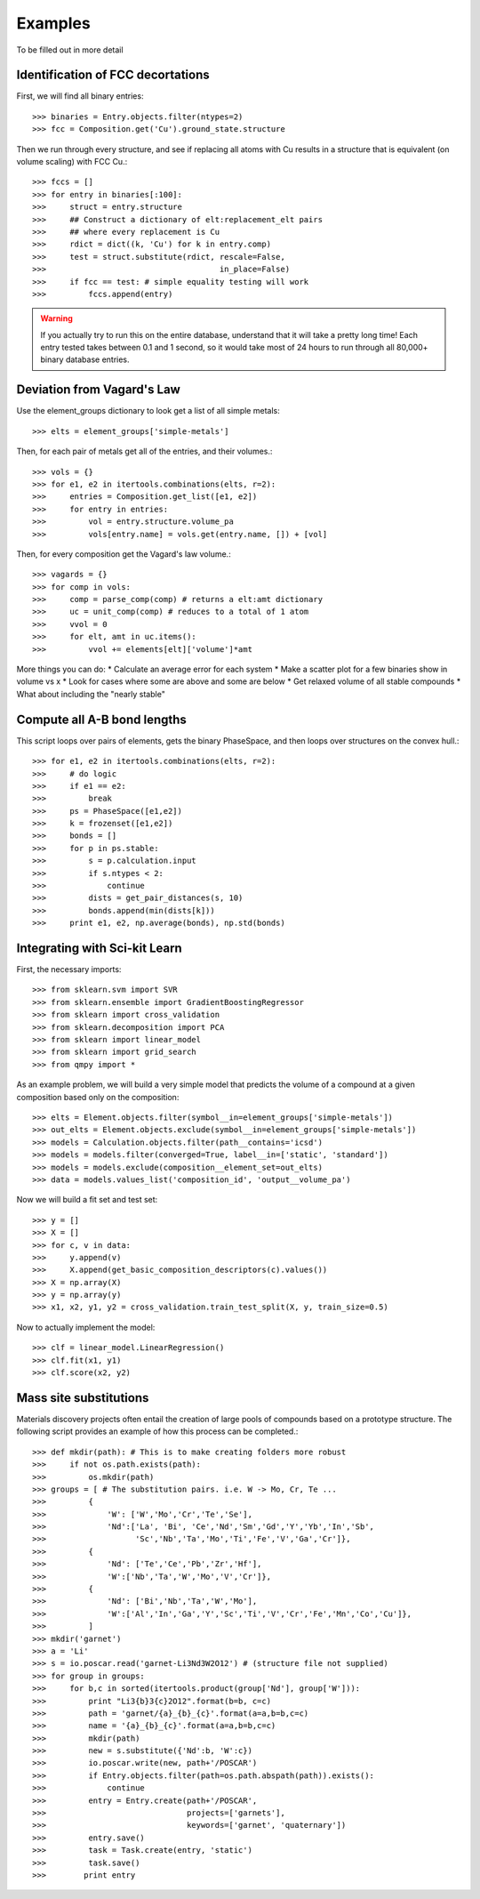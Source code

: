 ========
Examples
========

To be filled out in more detail

Identification of FCC decortations
----------------------------------

First, we will find all binary entries::

    >>> binaries = Entry.objects.filter(ntypes=2)
    >>> fcc = Composition.get('Cu').ground_state.structure

Then we run through every structure, and see if replacing all atoms with Cu
results in a structure that is equivalent (on volume scaling) with FCC Cu.::

    >>> fccs = []
    >>> for entry in binaries[:100]:
    >>>     struct = entry.structure
    >>>     ## Construct a dictionary of elt:replacement_elt pairs
    >>>     ## where every replacement is Cu
    >>>     rdict = dict((k, 'Cu') for k in entry.comp)
    >>>     test = struct.substitute(rdict, rescale=False,
    >>>                                     in_place=False)
    >>>     if fcc == test: # simple equality testing will work
    >>>         fccs.append(entry)


.. Warning::
    If you actually try to run this on the entire database, understand that it
    will take a pretty long time! Each entry tested takes between 0.1 and 1
    second, so it would take most of 24 hours to run through all 80,000+ binary 
    database entries.
    
Deviation from Vagard's Law
---------------------------


Use the element_groups dictionary to look get a list of all simple metals::

    >>> elts = element_groups['simple-metals']

Then, for each pair of metals get all of the entries, and their volumes.::
    
    >>> vols = {}
    >>> for e1, e2 in itertools.combinations(elts, r=2):
    >>>     entries = Composition.get_list([e1, e2])
    >>>     for entry in entries:
    >>>         vol = entry.structure.volume_pa
    >>>         vols[entry.name] = vols.get(entry.name, []) + [vol]

Then, for every composition get the Vagard's law volume.::
    
    >>> vagards = {}
    >>> for comp in vols:
    >>>     comp = parse_comp(comp) # returns a elt:amt dictionary
    >>>     uc = unit_comp(comp) # reduces to a total of 1 atom
    >>>     vvol = 0
    >>>     for elt, amt in uc.items():
    >>>         vvol += elements[elt]['volume']*amt

More things you can do:
* Calculate an average error for each system
* Make a scatter plot for a few binaries show in volume vs x
* Look for cases where some are above and some are below
* Get relaxed volume of all stable compounds
* What about including the "nearly stable"

Compute all A-B bond lengths
----------------------------

This script loops over pairs of elements, gets the binary PhaseSpace, and then
loops over structures on the convex hull.::

    >>> for e1, e2 in itertools.combinations(elts, r=2):
    >>>     # do logic
    >>>     if e1 == e2:
    >>>         break
    >>>     ps = PhaseSpace([e1,e2])
    >>>     k = frozenset([e1,e2])
    >>>     bonds = []
    >>>     for p in ps.stable:
    >>>         s = p.calculation.input
    >>>         if s.ntypes < 2:
    >>>             continue
    >>>         dists = get_pair_distances(s, 10)
    >>>         bonds.append(min(dists[k]))
    >>>     print e1, e2, np.average(bonds), np.std(bonds)


Integrating with Sci-kit Learn
------------------------------

First, the necessary imports::

    >>> from sklearn.svm import SVR
    >>> from sklearn.ensemble import GradientBoostingRegressor
    >>> from sklearn import cross_validation
    >>> from sklearn.decomposition import PCA
    >>> from sklearn import linear_model
    >>> from sklearn import grid_search
    >>> from qmpy import *

As an example problem, we will build a very simple model that predicts the 
volume of a compound at a given composition based only on the composition::

    >>> elts = Element.objects.filter(symbol__in=element_groups['simple-metals'])
    >>> out_elts = Element.objects.exclude(symbol__in=element_groups['simple-metals'])
    >>> models = Calculation.objects.filter(path__contains='icsd')
    >>> models = models.filter(converged=True, label__in=['static', 'standard'])
    >>> models = models.exclude(composition__element_set=out_elts)
    >>> data = models.values_list('composition_id', 'output__volume_pa')

Now we will build a fit set and test set::

    >>> y = []
    >>> X = []
    >>> for c, v in data:
    >>>     y.append(v)
    >>>     X.append(get_basic_composition_descriptors(c).values())
    >>> X = np.array(X)
    >>> y = np.array(y)
    >>> x1, x2, y1, y2 = cross_validation.train_test_split(X, y, train_size=0.5)

Now to actually implement the model::

    >>> clf = linear_model.LinearRegression()
    >>> clf.fit(x1, y1)
    >>> clf.score(x2, y2)

Mass site substitutions
-----------------------

Materials discovery projects often entail the creation of large pools of 
compounds based on a prototype structure. The following script provides an
example of how this process can be completed.::

    >>> def mkdir(path): # This is to make creating folders more robust
    >>>     if not os.path.exists(path):
    >>>         os.mkdir(path)
    >>> groups = [ # The substitution pairs. i.e. W -> Mo, Cr, Te ...
    >>>         {
    >>>             'W': ['W','Mo','Cr','Te','Se'],
    >>>             'Nd':['La', 'Bi', 'Ce','Nd','Sm','Gd','Y','Yb','In','Sb',
    >>>                   'Sc','Nb','Ta','Mo','Ti','Fe','V','Ga','Cr']},
    >>>         {
    >>>             'Nd': ['Te','Ce','Pb','Zr','Hf'],
    >>>             'W':['Nb','Ta','W','Mo','V','Cr']},
    >>>         {
    >>>             'Nd': ['Bi','Nb','Ta','W','Mo'],
    >>>             'W':['Al','In','Ga','Y','Sc','Ti','V','Cr','Fe','Mn','Co','Cu']},
    >>>         ]
    >>> mkdir('garnet')
    >>> a = 'Li'
    >>> s = io.poscar.read('garnet-Li3Nd3W2O12') # (structure file not supplied)
    >>> for group in groups:
    >>>     for b,c in sorted(itertools.product(group['Nd'], group['W'])):
    >>>         print "Li3{b}3{c}2O12".format(b=b, c=c)
    >>>         path = 'garnet/{a}_{b}_{c}'.format(a=a,b=b,c=c)
    >>>         name = '{a}_{b}_{c}'.format(a=a,b=b,c=c)
    >>>         mkdir(path)
    >>>         new = s.substitute({'Nd':b, 'W':c})
    >>>         io.poscar.write(new, path+'/POSCAR')
    >>>         if Entry.objects.filter(path=os.path.abspath(path)).exists():
    >>>             continue
    >>>         entry = Entry.create(path+'/POSCAR',
    >>>                              projects=['garnets'],
    >>>                              keywords=['garnet', 'quaternary'])
    >>>         entry.save()
    >>>         task = Task.create(entry, 'static')
    >>>         task.save()
    >>>        print entry

